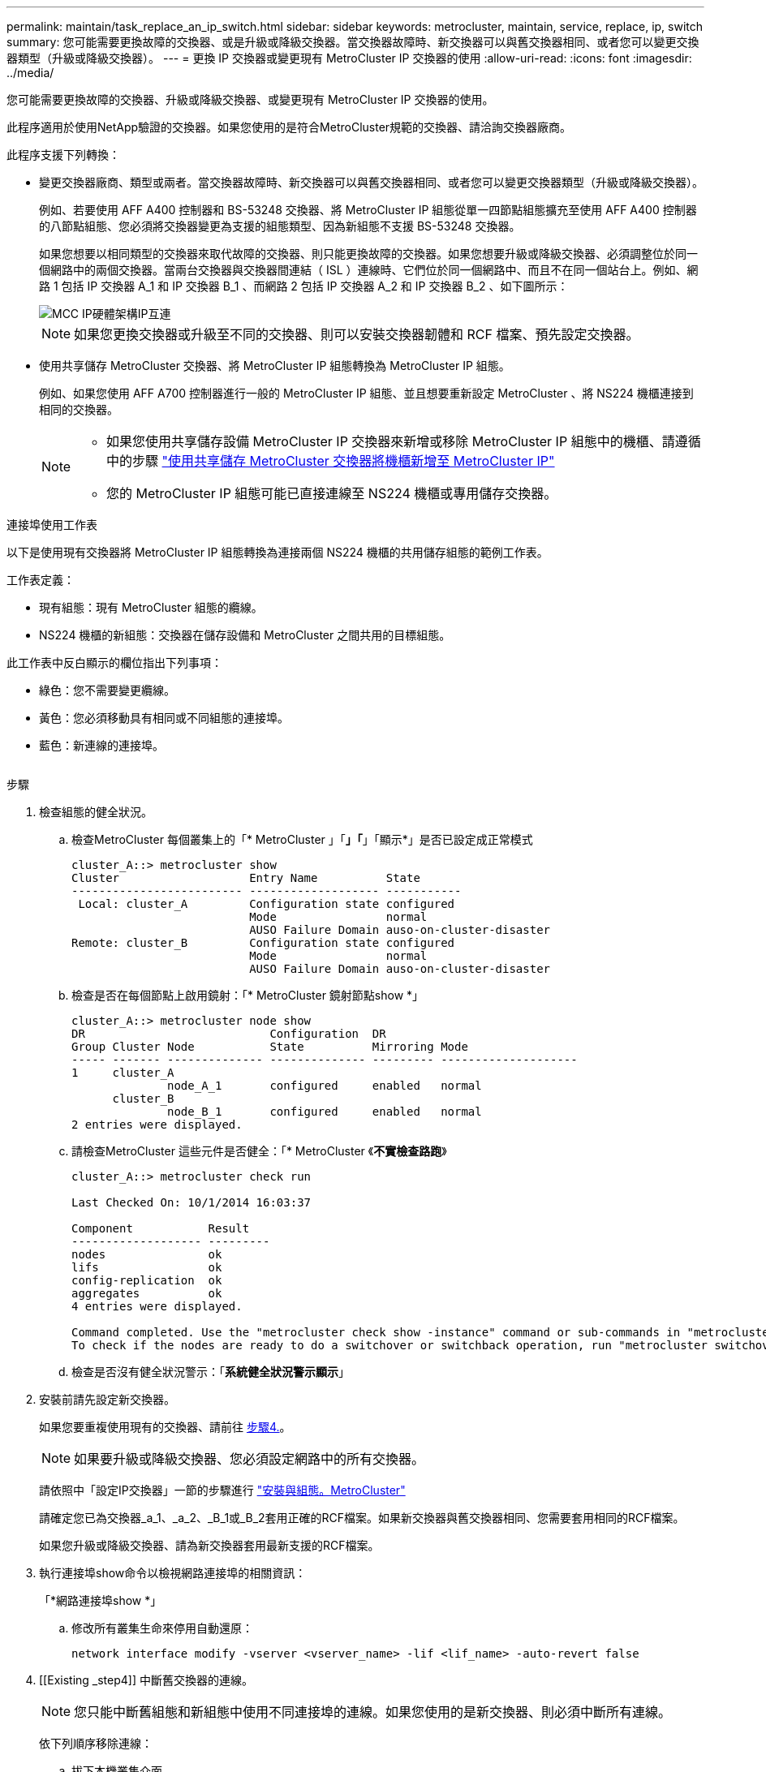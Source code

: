 ---
permalink: maintain/task_replace_an_ip_switch.html 
sidebar: sidebar 
keywords: metrocluster, maintain, service, replace, ip, switch 
summary: 您可能需要更換故障的交換器、或是升級或降級交換器。當交換器故障時、新交換器可以與舊交換器相同、或者您可以變更交換器類型（升級或降級交換器）。 
---
= 更換 IP 交換器或變更現有 MetroCluster IP 交換器的使用
:allow-uri-read: 
:icons: font
:imagesdir: ../media/


[role="lead"]
您可能需要更換故障的交換器、升級或降級交換器、或變更現有 MetroCluster IP 交換器的使用。

此程序適用於使用NetApp驗證的交換器。如果您使用的是符合MetroCluster規範的交換器、請洽詢交換器廠商。

此程序支援下列轉換：

* 變更交換器廠商、類型或兩者。當交換器故障時、新交換器可以與舊交換器相同、或者您可以變更交換器類型（升級或降級交換器）。
+
例如、若要使用 AFF A400 控制器和 BS-53248 交換器、將 MetroCluster IP 組態從單一四節點組態擴充至使用 AFF A400 控制器的八節點組態、您必須將交換器變更為支援的組態類型、因為新組態不支援 BS-53248 交換器。

+
如果您想要以相同類型的交換器來取代故障的交換器、則只能更換故障的交換器。如果您想要升級或降級交換器、必須調整位於同一個網路中的兩個交換器。當兩台交換器與交換器間連結（ ISL ）連線時、它們位於同一個網路中、而且不在同一個站台上。例如、網路 1 包括 IP 交換器 A_1 和 IP 交換器 B_1 、而網路 2 包括 IP 交換器 A_2 和 IP 交換器 B_2 、如下圖所示：

+
image::../media/mcc_ip_hardware_architecture_ip_interconnect.png[MCC IP硬體架構IP互連]

+

NOTE: 如果您更換交換器或升級至不同的交換器、則可以安裝交換器韌體和 RCF 檔案、預先設定交換器。

* 使用共享儲存 MetroCluster 交換器、將 MetroCluster IP 組態轉換為 MetroCluster IP 組態。
+
例如、如果您使用 AFF A700 控制器進行一般的 MetroCluster IP 組態、並且想要重新設定 MetroCluster 、將 NS224 機櫃連接到相同的交換器。

+
[NOTE]
====
** 如果您使用共享儲存設備 MetroCluster IP 交換器來新增或移除 MetroCluster IP 組態中的機櫃、請遵循中的步驟 link:https://docs.netapp.com/us-en/ontap-metrocluster/maintain/task_add_shelves_using_shared_storage.html["使用共享儲存 MetroCluster 交換器將機櫃新增至 MetroCluster IP"]
** 您的 MetroCluster IP 組態可能已直接連線至 NS224 機櫃或專用儲存交換器。


====


.連接埠使用工作表
以下是使用現有交換器將 MetroCluster IP 組態轉換為連接兩個 NS224 機櫃的共用儲存組態的範例工作表。

工作表定義：

* 現有組態：現有 MetroCluster 組態的纜線。
* NS224 機櫃的新組態：交換器在儲存設備和 MetroCluster 之間共用的目標組態。


此工作表中反白顯示的欄位指出下列事項：

* 綠色：您不需要變更纜線。
* 黃色：您必須移動具有相同或不同組態的連接埠。
* 藍色：新連線的連接埠。


image:../media/mcc_port_usage_workflow.png[""]

.步驟
. [[all_step1]] 檢查組態的健全狀況。
+
.. 檢查MetroCluster 每個叢集上的「* MetroCluster 」「*」「*」「顯示*」是否已設定成正常模式
+
[listing]
----
cluster_A::> metrocluster show
Cluster                   Entry Name          State
------------------------- ------------------- -----------
 Local: cluster_A         Configuration state configured
                          Mode                normal
                          AUSO Failure Domain auso-on-cluster-disaster
Remote: cluster_B         Configuration state configured
                          Mode                normal
                          AUSO Failure Domain auso-on-cluster-disaster
----
.. 檢查是否在每個節點上啟用鏡射：「* MetroCluster 鏡射節點show *」
+
[listing]
----
cluster_A::> metrocluster node show
DR                           Configuration  DR
Group Cluster Node           State          Mirroring Mode
----- ------- -------------- -------------- --------- --------------------
1     cluster_A
              node_A_1       configured     enabled   normal
      cluster_B
              node_B_1       configured     enabled   normal
2 entries were displayed.
----
.. 請檢查MetroCluster 這些元件是否健全：「* MetroCluster 《*不實檢查路跑*》
+
[listing]
----
cluster_A::> metrocluster check run

Last Checked On: 10/1/2014 16:03:37

Component           Result
------------------- ---------
nodes               ok
lifs                ok
config-replication  ok
aggregates          ok
4 entries were displayed.

Command completed. Use the "metrocluster check show -instance" command or sub-commands in "metrocluster check" directory for detailed results.
To check if the nodes are ready to do a switchover or switchback operation, run "metrocluster switchover -simulate" or "metrocluster switchback -simulate", respectively.
----
.. 檢查是否沒有健全狀況警示：「*系統健全狀況警示顯示*」


. 安裝前請先設定新交換器。
+
如果您要重複使用現有的交換器、請前往 <<existing_step4,步驟4.>>。

+

NOTE: 如果要升級或降級交換器、您必須設定網路中的所有交換器。

+
請依照中「設定IP交換器」一節的步驟進行 link:https://docs.netapp.com/us-en/ontap-metrocluster/install-ip/using_rcf_generator.html["安裝與組態。MetroCluster"]

+
請確定您已為交換器_a_1、_a_2、_B_1或_B_2套用正確的RCF檔案。如果新交換器與舊交換器相同、您需要套用相同的RCF檔案。

+
如果您升級或降級交換器、請為新交換器套用最新支援的RCF檔案。

. 執行連接埠show命令以檢視網路連接埠的相關資訊：
+
「*網路連接埠show *」

+
.. 修改所有叢集生命來停用自動還原：
+
[source, asciidoc]
----
network interface modify -vserver <vserver_name> -lif <lif_name> -auto-revert false
----


. [[Existing _step4]] 中斷舊交換器的連線。
+

NOTE: 您只能中斷舊組態和新組態中使用不同連接埠的連線。如果您使用的是新交換器、則必須中斷所有連線。

+
依下列順序移除連線：

+
.. 拔下本機叢集介面
.. 中斷本機叢集 ISL 的連線
.. 中斷 MetroCluster IP 介面連線
.. 中斷 MetroCluster ISL 的連線
+
範例中 <<port_usage_worksheet>>、交換器不會變更。MetroCluster ISL 已重新定位、必須中斷連線。您不需要中斷工作表上標示為綠色的連線。



. 如果您使用的是新的交換器、請關閉舊的交換器、拔下纜線、然後實際移除舊的交換器。
+
如果您要重複使用現有的交換器、請前往 <<existing_step6,步驟6.>>。

+

NOTE: 除了管理介面（如果使用）之外、請勿 * 不 * 連接新的交換器。

. [[Existing _step6]] 設定現有的交換器。
+
如果您已預先設定交換器、您可以跳過此步驟。

+
若要設定現有的交換器、請依照下列步驟安裝及升級韌體和 RCF 檔案：

+
** link:https://docs.netapp.com/us-en/ontap-metrocluster/maintain/task_upgrade_firmware_on_mcc_ip_switches.html["升級MetroCluster 靜態IP交換器上的韌體"]
** link:https://docs.netapp.com/us-en/ontap-metrocluster/maintain/task_upgrade_rcf_files_on_mcc_ip_switches.html["升級MetroCluster 不只是在靜態IP交換器上的RCF檔案"]


. 連接交換器纜線。
+
您可以依照中的 < IP 交換器的佈線 > 一節中的步驟進行 link:https://docs.netapp.com/us-en/ontap-metrocluster/install-ip/using_rcf_generator.html["安裝與組態MetroCluster"]。

+
依下列順序連接交換器纜線（如有需要）：

+
.. 將 ISL 連接到遠端站台。
.. 連接 MetroCluster IP 介面纜線。
.. 連接本機叢集介面。
+
[NOTE]
====
*** 如果交換器類型不同、使用的連接埠可能會與舊交換器上的連接埠不同。如果要升級或降級交換器、請*不要*連接本機ISL。只有當您要升級或降級第二個網路中的交換器、且某個站台的兩個交換器類型和纜線相同時、才需要連接本機 ISL 。
*** 如果您要升級 Switch-A1 和 Switch-B1 、則必須針對交換器 Switch-A2 和 Switch-B2 執行步驟 1 至 6 。


====


. 完成本機叢集佈線。
+
.. 如果本機叢集介面已連線至交換器：
+
... 連接本機叢集 ISL 。


.. 如果本機叢集介面 * 未 * 連線至交換器：
+
... 使用 link:https://docs.netapp.com/us-en/ontap-systems-switches/switch-bes-53248/migrate-to-2n-switched.html["移轉至交換式NetApp叢集環境"] 將無交換器叢集轉換為交換式叢集的程序。請使用中所示的連接埠 link:https://docs.netapp.com/us-en/ontap-metrocluster/install-ip/using_rcf_generator.html["安裝與組態MetroCluster"] 或 RCF 纜線檔案、以連接本機叢集介面。




. 開啟交換器或交換器的電源。
+
如果新交換器相同、請開啟新交換器的電源。如果您要升級或降級交換器、請開啟兩個交換器的電源。組態可在每個站台使用兩個不同的交換器運作、直到第二個網路更新為止。

. 重複、確認 MetroCluster 組態正常 <<all_step1,步驟1.>>。
+
如果您要升級或降級第一個網路中的交換器、可能會看到一些與本機叢集相關的警示。

+

NOTE: 如果您升級或降級網路、請針對第二個網路重複所有步驟。

. 修改所有叢集生命體以重新啟用自動還原：
+
[source, asciidoc]
----
network interface modify -vserver <vserver_name> -lif <lif_name> -auto-revert true
----
. 或者、也可以移動 NS224 機櫃。
+
如果您要重新設定的 MetroCluster IP 組態無法將 NS224 機櫃連接至 MetroCluster IP 交換器、請使用適當的程序來新增或移動 NS224 機櫃：

+
** link:https://docs.netapp.com/us-en/ontap-metrocluster/maintain/task_add_shelves_using_shared_storage.html["使用共享儲存 MetroCluster 交換器將機櫃新增至 MetroCluster IP"]
** link:https://docs.netapp.com/us-en/ontap-systems-switches/switch-cisco-9336c-fx2-shared/migrate-from-switchless-cluster-dat-storage.html["使用直接附加儲存設備從無交換器叢集移轉"^]
** link:https://docs.netapp.com/us-en/ontap-systems-switches/switch-cisco-9336c-fx2-shared/migrate-from-switchless-configuration-sat-storage.html["重複使用儲存交換器、從交換器附加儲存設備的無交換器組態移轉"^]



